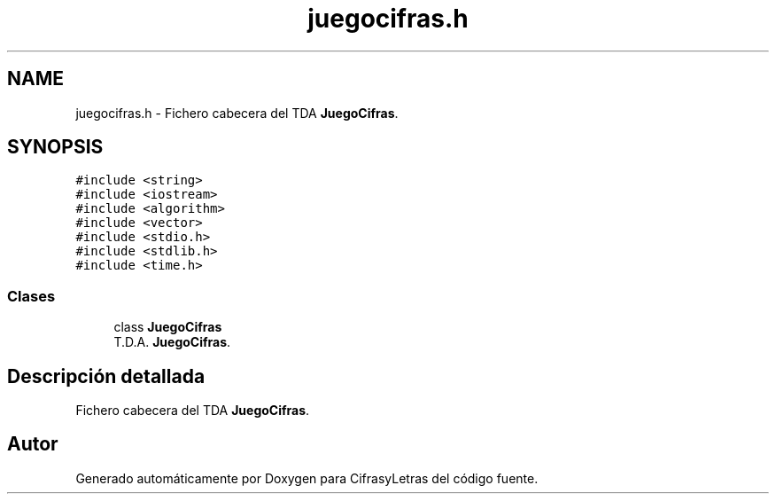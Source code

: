 .TH "juegocifras.h" 3 "Sábado, 4 de Enero de 2020" "CifrasyLetras" \" -*- nroff -*-
.ad l
.nh
.SH NAME
juegocifras.h \- Fichero cabecera del TDA \fBJuegoCifras\fP\&.  

.SH SYNOPSIS
.br
.PP
\fC#include <string>\fP
.br
\fC#include <iostream>\fP
.br
\fC#include <algorithm>\fP
.br
\fC#include <vector>\fP
.br
\fC#include <stdio\&.h>\fP
.br
\fC#include <stdlib\&.h>\fP
.br
\fC#include <time\&.h>\fP
.br

.SS "Clases"

.in +1c
.ti -1c
.RI "class \fBJuegoCifras\fP"
.br
.RI "T\&.D\&.A\&. \fBJuegoCifras\fP\&. "
.in -1c
.SH "Descripción detallada"
.PP 
Fichero cabecera del TDA \fBJuegoCifras\fP\&. 


.SH "Autor"
.PP 
Generado automáticamente por Doxygen para CifrasyLetras del código fuente\&.
